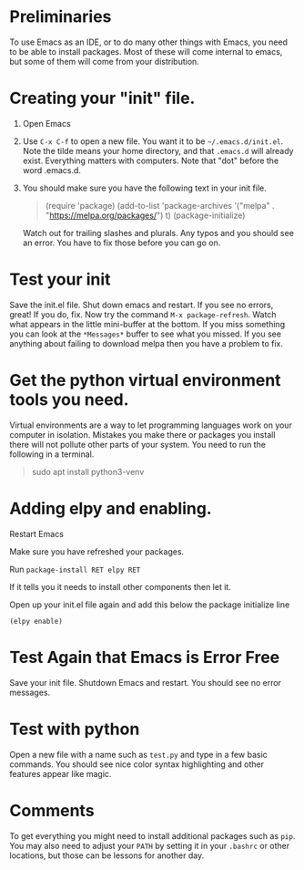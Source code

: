 * Preliminaries
  To use Emacs as an IDE, or to do many other things with Emacs, you need to be able to install packages. Most of these will come internal to emacs, but some of them will come from your distribution.

  
* Creating your "init" file.
  1. Open Emacs
  2. Use ~C-x C-f~ to open a new file. You want it to be =~/.emacs.d/init.el=. Note the tilde means your home directory, and that ~.emacs.d~ will already exist. Everything matters with computers. Note that "dot" before the word .emacs.d.
  3. You should make sure you have the following text in your init file.
     #+begin_quote
     (require 'package)
     (add-to-list 'package-archives '("melpa" . "https://melpa.org/packages/") t)
     (package-initialize)
     #+end_quote
     Watch out for trailing slashes and plurals. Any typos and you should see an error. You have to fix those before you can go on.
* Test your init
  Save the init.el file. Shut down emacs and restart. If you see no errors, great! If you do, fix.
  Now try the command ~M-x package-refresh~. Watch what appears in the little mini-buffer at the bottom. If you miss something you can look at the ~*Messages*~ buffer to see what you missed. If you see anything about failing to download melpa then you have a problem to fix. 
* Get the python virtual environment tools you need.
  Virtual environments are a way to let programming languages work on your computer in isolation. Mistakes you make there or packages you install there will not pollute other parts of your system. You need to run the following in a terminal. 
  #+begin_quote
  sudo apt install python3-venv
#+end_quote
* Adding elpy and enabling.
  Restart Emacs

  Make sure you have refreshed your packages.

  Run ~package-install RET elpy RET~

  If it tells you it needs to install other components then let it.

  Open up your init.el file again and add this below the package initialize line

  ~(elpy enable)~
* Test Again that Emacs is Error Free
  Save your init file. Shutdown Emacs and restart. You should see no error messages. 
* Test with python
  Open a new file with a name such as ~test.py~ and type in a few basic commands. You should see nice color syntax highlighting and other features appear like magic. 
* Comments
  To get everything you might need to install additional packages such as ~pip~. You may also need to adjust your ~PATH~ by setting it in your ~.bashrc~ or other locations, but those can be lessons for another day. 
